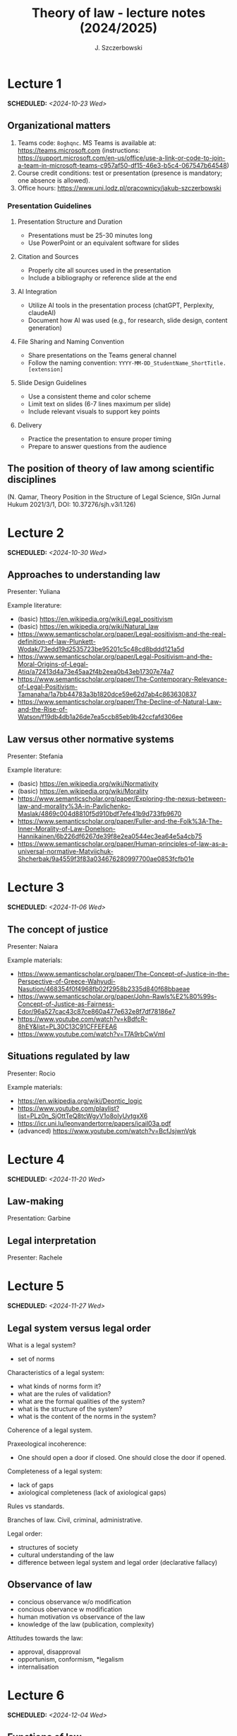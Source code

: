 #+title: Theory of law - lecture notes (2024/2025)
#+AUTHOR: J. Szczerbowski
#+OPTIONS: tex:t p:t toc:nil
#+LANGUAGE: en
#+STARTUP: latexpreview

* Lecture 1
SCHEDULED: <2024-10-23 Wed>
** Organizational matters
1. Teams code: =8oghqnc=. MS Teams is available at: https://teams.microsoft.com (instructions: https://support.microsoft.com/en-us/office/use-a-link-or-code-to-join-a-team-in-microsoft-teams-c957af50-df15-46e3-b5c4-067547b64548) 
2. Course credit conditions: test or presentation (presence is mandatory; one absence is allowed).
3. Office hours: https://www.uni.lodz.pl/pracownicy/jakub-szczerbowski

*** Presentation Guidelines
**** Presentation Structure and Duration
- Presentations must be 25-30 minutes long
- Use PowerPoint or an equivalent software for slides

**** Citation and Sources
- Properly cite all sources used in the presentation
- Include a bibliography or reference slide at the end

**** AI Integration
- Utilize AI tools in the presentation process (chatGPT, Perplexity, claudeAI)
- Document how AI was used (e.g., for research, slide design, content generation)

**** File Sharing and Naming Convention
- Share presentations on the Teams general channel
- Follow the naming convention: 
 =YYYY-MM-DD_StudentName_ShortTitle.[extension]=

**** Slide Design Guidelines
- Use a consistent theme and color scheme
- Limit text on slides (6-7 lines maximum per slide)
- Include relevant visuals to support key points

**** Delivery
- Practice the presentation to ensure proper timing
- Prepare to answer questions from the audience

** The position of theory of law among scientific disciplines
(N. Qamar, Theory Position in the Structure of Legal Science, SIGn Jurnal Hukum 2021/3/1, DOI: 10.37276/sjh.v3i1.126)

* Lecture 2
SCHEDULED: <2024-10-30 Wed>
**  Approaches to understanding law
Presenter: Yuliana

Example literature:
- (basic) https://en.wikipedia.org/wiki/Legal_positivism
- (basic) https://en.wikipedia.org/wiki/Natural_law
- https://www.semanticscholar.org/paper/Legal-positivism-and-the-real-definition-of-law-Plunkett-Wodak/73edd19d2535723be95201c5c48cd8bddd121a5d
- https://www.semanticscholar.org/paper/Legal-Positivism-and-the-Moral-Origins-of-Legal-Atiq/a72413d4a73e45aa2f4b2eea0b43eb17307e74a7
- https://www.semanticscholar.org/paper/The-Contemporary-Relevance-of-Legal-Positivism-Tamanaha/1a7bb44783a3b1820dce59e62d7ab4c863630837
- https://www.semanticscholar.org/paper/The-Decline-of-Natural-Law-and-the-Rise-of-Watson/f19db4db1a26de7ea5ccb85eb9b42ccfafd306ee

**  Law versus other normative systems
Presenter: Stefania

Example literature:
- (basic) https://en.wikipedia.org/wiki/Normativity
- (basic) https://en.wikipedia.org/wiki/Morality 
- https://www.semanticscholar.org/paper/Exploring-the-nexus-between-law-and-morality%3A-in-Pavlichenko-Maslak/4869c004d8810f5d910bdf7efe41b9d733fb9670
- https://www.semanticscholar.org/paper/Fuller-and-the-Folk%3A-The-Inner-Morality-of-Law-Donelson-Hannikainen/6b226df6267de39f8e2ea0544ec3ea64e5a4cb75
- https://www.semanticscholar.org/paper/Human-principles-of-law-as-a-universal-normative-Matviichuk-Shcherbak/9a4559f3f83a034676280997700ae0853fcfb01e

* Lecture 3
SCHEDULED: <2024-11-06 Wed>
**  The concept of justice
Presenter: Naiara

Example materials:
- https://www.semanticscholar.org/paper/The-Concept-of-Justice-in-the-Perspective-of-Greece-Wahyudi-Nasution/468354f0f4968fb02f2958b2335d840f68bbaeae
- https://www.semanticscholar.org/paper/John-Rawls%E2%80%99s-Concept-of-Justice-as-Fairness-Edor/96a527cac43c87ce860a477e632e8f7df78186e7
- https://www.youtube.com/watch?v=kBdfcR-8hEY&list=PL30C13C91CFFEFEA6
- https://www.youtube.com/watch?v=T7A9rbCwVmI

** Situations regulated by law
Presenter: Rocio

Example materials:
- https://en.wikipedia.org/wiki/Deontic_logic
- https://www.youtube.com/playlist?list=PLz0n_SjOttTeQ8tcWgyV1o8oIyUvtgxX6
- https://icr.uni.lu/leonvandertorre/papers/icail03a.pdf
- (advanced) https://www.youtube.com/watch?v=BcfJsjwnVgk

* Lecture 4
SCHEDULED: <2024-11-20 Wed>
**  Law-making
Presentation: Garbine 

**  Legal interpretation
Presenter: Rachele

* Lecture 5
SCHEDULED: <2024-11-27 Wed>
**  Legal system versus legal order
What is a legal system?
- set of norms

Characteristics of a legal system:
- what kinds of norms form it?
- what are the rules of validation?
- what are the formal qualities of the system?
- what is the structure of the system?
- what is the content of the norms in the system?

Coherence of a legal system.

Praxeological incoherence:
- One should open a door if closed. One should close the door if opened.

Completeness of a legal system:
- lack of gaps
- axiological completeness (lack of axiological gaps)

Rules vs standards.

Branches of law. Civil, criminal, administrative.

Legal order:
- structures of society
- cultural understanding of the law
- difference between legal system and legal order (declarative fallacy)

**  Observance of law 
- concious observance w/o modification
- concious obervance w modification
- human motivation vs observance of the law
- knowledge of the law (publication, complexity)

Attitudes towards the law:
- approval, disapproval
- opportunism, conformism, *legalism
- internalisation

* Lecture 6
SCHEDULED: <2024-12-04 Wed>
**  Functions of law
Presenter: Yuliana

* Lecture 7
SCHEDULED: <2024-12-11 Wed>
**  Norms of conduct (deontic logic)

* Lecture 8
SCHEDULED: <2024-12-18 Wed>
REMEMBER: this lecture is on MS Teams

**  Rule of law
Presenter: Fulya

